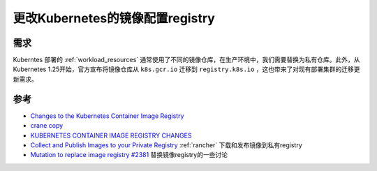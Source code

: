.. _change_k8s_image_registry:

==================================
更改Kubernetes的镜像配置registry
==================================

需求
======

Kuberntes 部署的 :ref:`workload_resources` 通常使用了不同的镜像仓库，在生产环境中，我们需要替换为私有仓库。此外，从 Kubernetes 1.25开始，官方宣布将镜像仓库从 ``k8s.gcr.io`` 迁移到 ``registry.k8s.io`` ，这也带来了对现有部署集群的迁移更新需求。

参考
======

- `Changes to the Kubernetes Container Image Registry <https://aws.amazon.com/blogs/containers/changes-to-the-kubernetes-container-image-registry/>`_
- `crane copy <https://github.com/google/go-containerregistry/blob/main/cmd/crane/doc/crane_copy.md>`_
- `KUBERNETES CONTAINER IMAGE REGISTRY CHANGES <https://www.scalefactory.com/blog/2023/03/10/kubernetes-container-image-registry-changes/>`_
- `Collect and Publish Images to your Private Registry <https://ranchermanager.docs.rancher.com/getting-started/installation-and-upgrade/other-installation-methods/air-gapped-helm-cli-install/publish-images>`_ :ref:`rancher` 下载和发布镜像到私有registry
- `Mutation to replace image registry #2381 <https://github.com/open-policy-agent/gatekeeper/issues/2381>`_ 替换镜像registry的一些讨论
